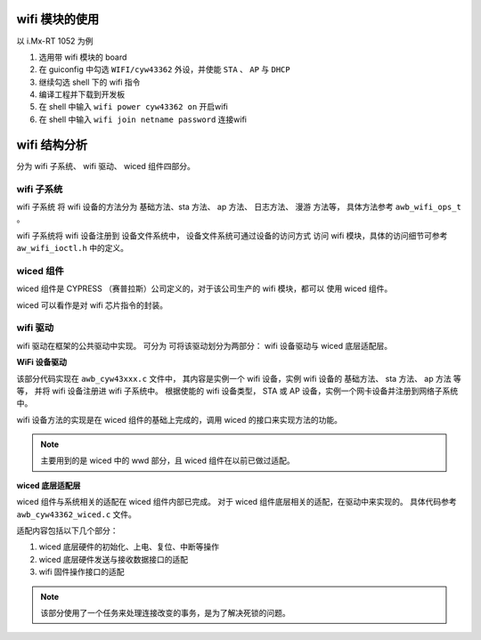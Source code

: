
wifi 模块的使用
===============

以 i.Mx-RT 1052 为例

#. 选用带 wifi 模块的 board 
#. 在 guiconfig 中勾选 ``WIFI/cyw43362`` 外设，并使能 ``STA`` 、 ``AP`` 与 ``DHCP``
#. 继续勾选 shell 下的 wifi 指令
#. 编译工程并下载到开发板
#. 在 shell 中输入 ``wifi power cyw43362 on`` 开启wifi
#. 在 shell 中输入 ``wifi join netname password`` 连接wifi


wifi 结构分析
=============

分为 wifi 子系统、 wifi 驱动、 wiced 组件四部分。

wifi 子系统
-----------

wifi 子系统 将 wifi 设备的方法分为 基础方法、sta 方法、 ap 方法、 日志方法、 漫游
方法等， 具体方法参考 ``awb_wifi_ops_t`` 。

wifi 子系统将 wifi 设备注册到 设备文件系统中， 设备文件系统可通过设备的访问方式
访问 wifi 模块，具体的访问细节可参考 ``aw_wifi_ioctl.h`` 中的定义。


wiced 组件
----------

wiced 组件是 CYPRESS （赛普拉斯）公司定义的，对于该公司生产的 wifi 模块，都可以
使用 wiced 组件。

wiced 可以看作是对 wifi 芯片指令的封装。

wifi 驱动
---------

wifi 驱动在框架的公共驱动中实现。
可分为 可将该驱动划分为两部分： wifi 设备驱动与 wiced 底层适配层。

**WiFi 设备驱动**

该部分代码实现在 ``awb_cyw43xxx.c`` 文件中，
其内容是实例一个 wifi 设备，实例 wifi 设备的 基础方法、 sta 方法、 ap 方法 等等，
并将 wifi 设备注册进 wifi 子系统中。
根据使能的 wifi 设备类型， STA 或 AP 设备，实例一个网卡设备并注册到网络子系统中。

wifi 设备方法的实现是在 wiced 组件的基础上完成的，调用 wiced 的接口来实现方法的功能。

.. note:: 主要用到的是 wiced 中的 wwd 部分，且 wiced 组件在以前已做过适配。

**wiced 底层适配层**

wiced 组件与系统相关的适配在 wiced 组件内部已完成。
对于 wiced 组件底层相关的适配，在驱动中来实现的。
具体代码参考 ``awb_cyw43362_wiced.c``  文件。

适配内容包括以下几个部分：

#. wiced 底层硬件的初始化、上电、复位、中断等操作
#. wiced 底层硬件发送与接收数据接口的适配
#. wifi 固件操作接口的适配

.. note:: 该部分使用了一个任务来处理连接改变的事务，是为了解决死锁的问题。

